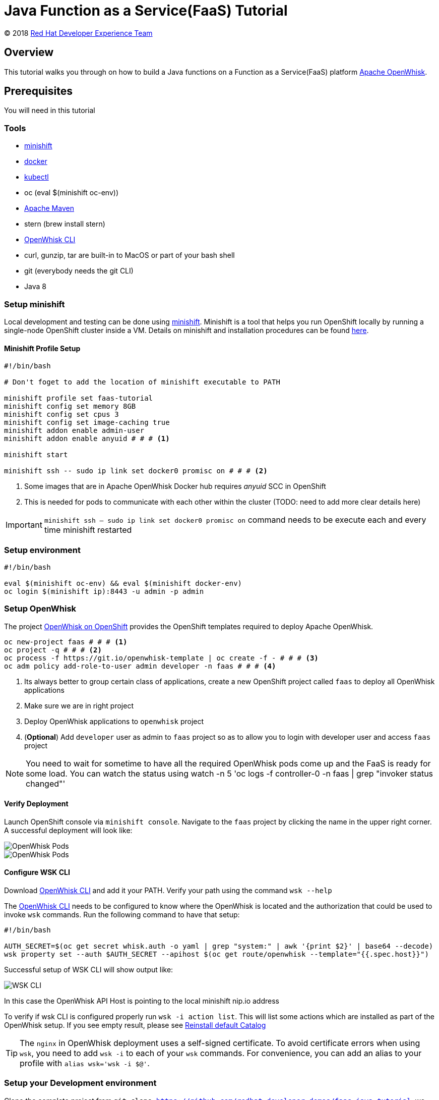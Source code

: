 = Java Function as a Service(FaaS) Tutorial
// Settings:
:idprefix:
:idseparator: -
ifndef::env-github[]
:icons: font
endif::[]
ifdef::env-github,env-browser[]
:toc: preamble
:toclevels: 5
endif::[]
ifdef::env-github[]
:status:
:outfilesuffix: .adoc
:!toc-title:
:caution-caption: :fire:
:important-caption: :exclamation:
:note-caption: :paperclip:
:tip-caption: :bulb:
:warning-caption: :warning:
endif::[]

(C) 2018 https://developers.redhat.com[Red Hat Developer Experience Team]

//Aliases
:conum-guard-sh: #
ifndef::icons[:conum-guard-sh: # #]

:conum-guard-java: //
ifndef::icons[:conum-guard-java: // //]

// URIs:
:uri-minishift: https://docs.openshift.org/latest/minishift/getting-started/installing.html
:uri-openwhisk-cli: https://github.com/apache/incubator-openwhisk-cli/releases/
:uri-openwhisk-openshift: https://github.com/projectodd/openwhisk-openshift
:uri-openwhisk-repo: https://github.com/apache/incubator-openwhisk
:uri-repo: https://github.com/redhat-developer-demos/faas-java-tutorial
:uri-repo-file-prefix: {uri-repo}/blob/master/
:uri-repo-tree-prefix: {uri-repo}/tree/master/
:uri-openwhisk-docs-prefix: {uri-openwhisk-repo}/blob/master/docs
ifdef::env-github[]
:uri-repo-file-prefix: link:
:uri-repo-tree-prefix: link:
endif::[]
== Overview

This tutorial walks you through on how to build a Java functions on a Function as a Service(FaaS) platform
 https://openwhisk.apache.org/[Apache OpenWhisk].

== Prerequisites

You will need in this tutorial

=== Tools
* {uri-minishift}[minishift]
* https://www.docker.com/docker-mac[docker]
* https://kubernetes.io/docs/tasks/tools/install-kubectl/#install-kubectl-binary-via-curl[kubectl]
* oc (eval $(minishift oc-env))
* https://maven.apache.org[Apache Maven]
* stern (brew install stern)
* {uri-openwhisk-cli}[OpenWhisk CLI]
* curl, gunzip, tar are built-in to MacOS or part of your bash shell
* git (everybody needs the git CLI)
* Java 8

=== Setup minishift
Local development and testing can be done using https://github.com/minishift/minishift[minishift].  Minishift is a tool that helps you run
 OpenShift locally by running a single-node OpenShift cluster inside a VM.  Details on minishift and installation procedures can be found
 https://docs.openshift.org/latest/minishift/getting-started/index.html[here].

==== Minishift Profile Setup

[source,sh,subs=attributes+]
----

#!/bin/bash

# Don't foget to add the location of minishift executable to PATH

minishift profile set faas-tutorial
minishift config set memory 8GB
minishift config set cpus 3
minishift config set image-caching true
minishift addon enable admin-user
minishift addon enable anyuid {conum-guard-sh} # <1>

minishift start

minishift ssh -- sudo ip link set docker0 promisc on {conum-guard-sh} # <2>
----

<1> Some images that are in Apache OpenWhisk Docker hub requires __anyuid__ SCC in OpenShift
<2> This is needed for pods to communicate with each other within the cluster (TODO: need to add more clear details here)

[IMPORTANT]
====
`minishift ssh -- sudo ip link set docker0 promisc on` command needs to be execute each and every time minishift restarted
====

=== Setup environment

[source,sh,subs=attributes+]
----
#!/bin/bash

eval $(minishift oc-env) && eval $(minishift docker-env)
oc login $(minishift ip):8443 -u admin -p admin
----

=== Setup OpenWhisk

The project {uri-openwhisk-openshift}[OpenWhisk on OpenShift] provides the OpenShift templates required to deploy Apache OpenWhisk.

[source,sh,subs=attributes+]
----
oc new-project faas {conum-guard-sh} # <1>
oc project -q {conum-guard-sh} # <2>
oc process -f https://git.io/openwhisk-template | oc create -f - {conum-guard-sh} # <3>
oc adm policy add-role-to-user admin developer -n faas {conum-guard-sh} # <4>
----

<1> Its always better to group certain class of applications, create a new OpenShift project called `faas` to deploy all OpenWhisk applications
<2> Make sure we are in right project
<3> Deploy OpenWhisk applications to `openwhisk` project
<4> (**Optional**) Add `developer` user as admin to `faas` project so as to allow you to login with developer user and access `faas` project

[NOTE]
====
You need to wait for sometime to have all the required OpenWhisk pods come up and the FaaS is ready for some load. You can watch the
status using watch -n 5 'oc logs -f controller-0 -n faas | grep "invoker status changed"'
====

==== Verify Deployment

Launch OpenShift console via `minishift console`.  Navigate to the `faas` project by clicking the name in the upper right corner.  A
successful deployment will look like:

image::readme_images/ow_deployed_success_1.png[OpenWhisk Pods]
image::readme_images/ow_deployed_success_2.png[OpenWhisk Pods]

[[configure-wsk]]
==== Configure WSK CLI

Download {uri-openwhisk-cli}[OpenWhisk CLI] and add it your PATH.  Verify your path using the command
`wsk --help`

The {uri-openwhisk-cli}[OpenWhisk CLI] needs to be configured to know where the OpenWhisk is located
and the authorization that could be used to invoke `wsk` commands.  Run the following command to have that setup:

[source,sh,subs=attributes+]
----
#!/bin/bash

AUTH_SECRET=$(oc get secret whisk.auth -o yaml | grep "system:" | awk '{print $2}' | base64 --decode)
wsk property set --auth $AUTH_SECRET --apihost $(oc get route/openwhisk --template="{{.spec.host}}")
----

Successful setup of WSK CLI will show output like:

image::readme_images/ow_wsk_cli_setup.png[WSK CLI]

In this case the OpenWhisk API Host is pointing to the local minishift nip.io address

To verify if wsk CLI is configured properly run `wsk -i action list`.  This will list some actions which are installed as part of the
OpenWhisk setup.  If you see empty result, please see <<install-catalog>>

[TIP]
====
The `nginx` in OpenWhisk deployment uses a self-signed certificate.  To avoid certificate errors when using `wsk`, you need to add `wsk -i`
to each of your `wsk` commands. For convenience, you can add an alias to your profile with `alias wsk='wsk -i $@'`.
==== 

=== Setup your Development environment

Clone the complete project from `git clone {uri-repo}`, we will refer to this location as $PROJECT_HOME through out the document
for convenience.

== What is an Action ?

**Actions** are stateless code snippets that run on the OpenWhisk platform. They are analogous to methods in Java idioms.  OpenWhisk
**Actions** are thread-safe meaning at a given point of time only one invocation happens.

Fore more details refer the official documentation {uri-openwhisk-docs-prefix}/actions.md[here].

=== Your first Action

Let's quickly create a simple function in JavaScript to see it all working:

[source,sh,subs=attributes+]
----
mkdir -p getstarted
cd $PROJECT_HOME/getstarted
----

Create a file called `$PROJECT_HOME/getstarted/greeter.js` and add the following content to it:

[source,js,subs=attributes+]
----
function main() {
    return {payload: 'Welcome to OpenWhisk on OpenShift'};
}
----

Create an action called **greeter**:

[source,sh,subs=attributes+]
----
wsk -i action update greeter greeter.js
----

Lets invoke the action using command: 

[source,sh,subs=attributes+]
----
wsk -i action invoke greeter --result
----

The action invoke should respond with the following JSON:

[source,json,subs=attributes+]
----
{
    "payload": "Welcome to OpenWhisk on OpenShift"
}
----

== Java Actions

=== Install Maven Archetype

Maven Archetype can be used to generate the template Java Action project, as of writing this tutorial the archetype is not maven central
hence it need to install it locally,

[source,sh,subs=attributes+]
----
git clone https://github.com/apache/incubator-openwhisk-devtools
cd incubator-openwhisk-devtools/java-action-archetype
mvn -DskipTests clean install
cd $PROJECT_HOME
----

=== Your first Java Action

Let's now create the first Java Action a simple "hello world" kind of function,  have it deployed to OpenWhisk and finally
invoke to see the result.  This section will also details the complete Create-Update-Delete cycle of Java **Actions** on OpenWhisk.

[NOTE]
====
For easier jar names all the examples will be using maven `<finalName>`.  If you generating new project following the instructions
just be sure to update the default `<finalName>` in `pom.xml` to `${artifactId}` to make the command instructions in subsequent section 
work without any changes.
====

==== Create Java Action

[source,sh,subs=attributes+]
----
cd $PROJECT_HOME
mvn archetype:generate \
  -DarchetypeGroupId=org.apache.openwhisk.java \
  -DarchetypeArtifactId=java-action-archetype \
  -DarchetypeVersion=1.0-SNAPSHOT \
  -DgroupId=com.example \
  -DartifactId=hello-openwhisk \
  -Dversion=1.0-SNAPSHOT \
  -DinteractiveMode=false
----

==== Build
[source,sh,subs=attributes+]
----
cd hello-openwhisk
mvn clean package 
----

==== Deploy to OpenWhisk

===== Create

[source,sh,subs=attributes+]
----
wsk -i action create hello-openwhisk target/hello-openwhisk.jar --main com.example.FunctionApp
----

[[action-invocation]]
==== Invoke and Verify the result

[[sync-invocation]]
===== Synchronously

[source,sh,subs=attributes+]
----
wsk -i action invoke hello-openwhisk --result
----

As all the OpenWhisk actions are asynchronous, we need to add `--result` to  get the result shown on the console.

Successful execution of the command will show the following output:


[[action-response]]
[source,json,subs=attributes+]
----
{"greetings":  "Hello! Welcome to OpenWhisk" }
----

[[async-invocation]]
===== Asynchronously

[source,sh,subs=attributes+]
----
wsk -i action invoke hello-openwhisk
----

A successful action invoke will return an **activation id** :

image::readme_images/ow_action_with_activation_id.png[Action with Activation ID]

We can then use the to **activation id** check the response using `wsk` CLI:

[source,sh,subs=attributes+]
----
wsk -i activation result <activation_id>
----

e.g. 

[source,sh,subs=attributes+]
----
wsk -i activation result ffb2966350904356b29663509043566e
----

Successful execution of the command will show the same output like <<action-response,Action Response>>.

===== Update

Update the FunctionApp class response with the String:

[source,java,subs=attributes+]
----
    response.addProperty("greetings", "Hello! Welcome to OpenWhisk on OpenShift");
----

Update the FunctionAppTest Test class to match the same String:

[source,java,subs=attributes+]
----
    assertEquals("Hello! Welcome to OpenWhisk on OpenShift", greetings);
----

[source,java,subs=attributes+]
----
cd $PROJECT_HOME/hello-openwhisk
mvn clean package
wsk -i action update hello-openwhisk target/hello-openwhisk.jar --main com.example.FunctionApp
----

Successful update should show a output like:

image::readme_images/ow_action_update_result.png[]

Repeating the <<action-invocation,Invocation and Verification>> steps should result in the updated response ("... on OpenShift") like:
[source,json,subs=attributes+]
----
{
    "greetings": "Hello! Welcome to OpenWhisk on OpenShift"
}
----

===== Delete

[source,sh,subs=attributes+]
----
wsk -i action delete hello-openwhisk
----

A successful delete should show output like:

image::readme_images/ow_action_delete_result.png[]

=== Web Action

**WebActions** allow the OpenWhisk action to be invoked via HTTP verbs like GET, POST, PUT etc.  The **WebActions** can be enabled for
any **Action** using the parameter `--web=true` during the creation of the action using {uri-openwhisk-cli}[WSK CLI].

[source,sh,subs=attributes+]
----
cd $PROJECT_HOME
mvn archetype:generate \
  -DarchetypeGroupId=org.apache.openwhisk.java \
  -DarchetypeArtifactId=java-action-archetype \
  -DarchetypeVersion=1.0-SNAPSHOT \
  -DgroupId=com.example \
  -DartifactId=hello-web \
  -Dversion=1.0-SNAPSHOT \
  -DinteractiveMode=false
----

Update the FunctionApp class response to show application's arguments:
[source,java,subs=attributes+]
----
    response.add("response", args);
----

Update the FunctionAppTest testFunction method with code:
[source,java,subs=attributes+]
----
  @Test
  public void testFunction() {
    JsonObject args = new JsonObject();
    args.addProperty("name", "test");
    JsonObject response = FunctionApp.main(args);
    assertNotNull(response);
    String actual = response.get("response").getAsJsonObject().get("name").getAsString();
    assertEquals("test", actual);
  }
----

==== Build
[source,sh,subs=attributes+]
----
cd hello-web
mvn clean package 
----

==== Deploy to OpenWhisk
[source,sh,subs=attributes+]
----
wsk -i action update --web=true hello-web target/hello-web.jar --main com.example.FunctionApp
----

==== Invoke and Verify the result

[source,sh,subs=attributes+]
----
WEB_URL=`wsk -i action get hello-web --url | awk 'FNR==2{print $1}'` # <1>
AUTH=`oc get secret whisk.auth -n faas -o yaml | grep "system:" | awk '{print $2}'` # <2>
----
<1> Get the HTTP URL for invoking the action 
<2> Some resources requires authentication, for those requests its required to add `Authorization` header with value as `$AUTH`

[source,sh,subs=attributes+]
----
curl -k $WEB_URL.json
----

You can also access the url via browser using $WEB_URL**.json**, where you can get the $WEB_URL using command `wsk -i action get /whisk.system/hello-web --url`.

[NOTE]
=====

The following section shows some example requests and their expected responses

**Without any request data**

[source,json,subs=attributes+]
-----
{
  "response": {
    "__ow_method": "get",
    "__ow_headers": {
      "x-forwarded-port": "443",
      "accept": "*/*",
      "forwarded": "for=192.168.64.1;host=openwhisk-faas.192.168.64.67.nip.io;proto=https",
      "user-agent": "curl/7.54.0",
      "x-forwarded-proto": "https",
      "host": "controller.faas.svc.cluster.local:8080",
      "x-forwarded-host": "openwhisk-faas.192.168.64.67.nip.io",
      "x-forwarded-for": "192.168.64.1"
    },
    "__ow_path": ""
  }
}
-----

**With any JSON request data**

[source,sh,subs=attributes+]
----
curl -k -X POST -H 'Content-Type: application/json' -d '{"name": "test"}' $WEB_URL.json
----

[source,json,subs=attributes+]
----
{
  "response": {
    "__ow_method": "post",
    "__ow_headers": {
      "x-forwarded-port": "443",
      "accept": "*/*",
      "forwarded": "for=192.168.64.1;host=openwhisk-faas.192.168.64.67.nip.io;proto=https",
      "user-agent": "curl/7.54.0",
      "x-forwarded-proto": "https",
      "host": "controller.faas.svc.cluster.local:8080",
      "content-type": "application/json",
      "x-forwarded-host": "openwhisk-faas.192.168.64.67.nip.io",
      "x-forwarded-for": "192.168.64.1"
    },
    "__ow_path": "",
    "name": "test"
  }
}
----

**With request data and an invalid content type**

[source,sh,subs=attributes+]
----
curl -k -X POST -H 'Content-Type: application/something' -d '{"name": "test"}' $WEB_URL.json
----

Invoke via curl like above , with request data you will see the response like:

[source,json,subs=attributes+]
----
{
  "response": {
    "__ow_method": "post",
    "__ow_headers": {
      "x-forwarded-port": "443",
      "accept": "*/*",
      "forwarded": "for=192.168.64.1;host=openwhisk-faas.192.168.64.67.nip.io;proto=https",
      "user-agent": "curl/7.54.0",
      "x-forwarded-proto": "https",
      "host": "controller.faas.svc.cluster.local:8080",
      "content-type": "application/something",
      "x-forwarded-host": "openwhisk-faas.192.168.64.67.nip.io",
      "x-forwarded-for": "192.168.64.1"
    },
    "__ow_path": "",
    "__ow_body": "eyJuYW1lIjogInRlc3QifQ==" //<1>
  }
}
----
<1> for unknown content-type the request body will be sent as base64 encoded string
=====

=== Chaining Actions

Apache OpenWhisk allows chaining of actions which are called in the same sequence as they are defined.  We will now create
a simple sequence of actions which will split, convert to uppercase, and sort a comma separated string.

All the three projects can be co-located in same directory for clarity and easy building:

[source,sh,subs=attributes+]
-----
cd ..
mkdir -p sequence-demo 
cd sequence-demo
wsk -i package create redhat-developers-demo {conum-guard-sh} <1>
-----

<1> Create a new package to hold our actions, this gives a better clarity on which actions we add to our sequence.  For more details 
refer to the {uri-openwhisk-docs-prefix}/packages.md[Packages] documentation.

==== Create Split Action

This Action will receive a comma separated string as a parameter and return a array of Strings as a response.

[source,sh,subs=attributes+]
----
cd $PROJECT_HOME/sequence-demo
mvn archetype:generate \
  -DarchetypeGroupId=org.apache.openwhisk.java \
  -DarchetypeArtifactId=java-action-archetype \
  -DarchetypeVersion=1.0-SNAPSHOT \
  -DgroupId=com.example \
  -DartifactId=splitter \
  -Dversion=1.0-SNAPSHOT \
  -DinteractiveMode=false
----

Update the FunctionApp class with this code:
[source,java,subs=attributes+]
----
  public static JsonObject main(JsonObject args) {
    JsonObject response = new JsonObject();
    String text = null;
    if (args.has("text")) {
      text = args.getAsJsonPrimitive("text").getAsString();
    }
    String[] results = new String[] { text };
    if (text != null && text.indexOf(",") != -1) {
      results = text.split(",");
    }
    JsonArray splitStrings = new JsonArray();
    for (String var : results) {
      splitStrings.add(var);
    }
    response.add("result", splitStrings);
    return response;
}
----

Update the FunctionAppTest testFunction method with code:
[source,java,subs=attributes+]
----
  @Test
  public void testFunction() {
    JsonObject args = new JsonObject();
    args.addProperty("text", "apple,orange,banana");
    JsonObject response = FunctionApp.main(args);
    assertNotNull(response);
    JsonArray results = response.getAsJsonArray("result");
    assertNotNull(results);
    assertEquals(3, results.size());
    List<String> actuals = new ArrayList<>();
    results.forEach(j -> actuals.add(j.getAsString()));
    assertTrue(actuals.contains("apple"));
    assertTrue(actuals.contains("orange"));
    assertTrue(actuals.contains("banana"));
  }
----

===== Build Splitter Action
[source,sh,subs=attributes+]
----
cd splitter
mvn clean package
wsk -i action update redhat-developers-demo/splitter target/splitter.jar --main com.example.FunctionApp
----

==== Create Uppercase Action

This Action will take the array of Strings from previous step (Splitter Action) and convert the strings to upper case

[source,sh,subs=attributes+]
----
cd ..
mvn archetype:generate \
  -DarchetypeGroupId=org.apache.openwhisk.java \
  -DarchetypeArtifactId=java-action-archetype \
  -DarchetypeVersion=1.0-SNAPSHOT \
  -DgroupId=com.example \
  -DartifactId=uppercase \
  -Dversion=1.0-SNAPSHOT \
  -DinteractiveMode=false
----

Update the FunctionApp class with this code:
[source,java,subs=attributes+]
----
  public static JsonObject main(JsonObject args) {
    JsonObject response = new JsonObject();
    JsonArray upperArray = new JsonArray();
    if (args.has("result")) { {conum-guard-java} // <1>
      args.getAsJsonArray("result").forEach(e -> upperArray.add(e.getAsString().toUpperCase()));
    }
    response.add("result", upperArray);
    return response;
  }
----

<1> The function expects the previous action in sequence to send the parameter with JSON attribute called `result`

Update the FunctionAppTest testFunction method with code:
[source,java,subs=attributes+]
----
  @Test
  public void testFunction() {
    JsonObject args = new JsonObject();
    JsonArray splitStrings = new JsonArray();
    splitStrings.add("apple");
    splitStrings.add("orange");
    splitStrings.add("banana");
    args.add("result", splitStrings);
    JsonObject response = FunctionApp.main(args);
    assertNotNull(response);
    JsonArray results = response.getAsJsonArray("result");
    assertNotNull(results);
    assertEquals(3, results.size());
    List<String> actuals = new ArrayList<>();
    results.forEach(j -> actuals.add(j.getAsString()));
    assertTrue(actuals.contains("APPLE"));
    assertTrue(actuals.contains("ORANGE"));
    assertTrue(actuals.contains("BANANA"));
  }
----

===== Build Uppercase Action
[source,sh,subs=attributes+]
----
cd uppercase
mvn clean package
wsk -i action update redhat-developers-demo/uppercase target/uppercase.jar --main com.example.FunctionApp
----

==== Create Sort Action

This Action will take the array of Strings from previous step (Upppercase Action) and sort them

[source,sh,subs=attributes+]
----
cd ..
mvn archetype:generate \
  -DarchetypeGroupId=org.apache.openwhisk.java \
  -DarchetypeArtifactId=java-action-archetype \
  -DarchetypeVersion=1.0-SNAPSHOT \
  -DgroupId=com.example \
  -DartifactId=sorter \
  -Dversion=1.0-SNAPSHOT \
  -DinteractiveMode=false
----

Update the FunctionApp class with this code:
[source,java,subs=attributes+]
----
  public static JsonObject main(JsonObject args) {
    JsonObject response = new JsonObject();
    List<String> upperStrings = new ArrayList<>();
    if (args.has("result")) {
      args.getAsJsonArray("result").forEach(e -> upperStrings.add(e.getAsString()));
    }

    JsonArray sortedArray = new JsonArray();
    upperStrings.stream().sorted(Comparator.naturalOrder()).forEach(s -> sortedArray.add(s));

    response.add("result", sortedArray);
    return response;
  }
----

Update the FunctionAppTest testFunction method with code:
[source,java,subs=attributes+]
----
  @Test
  public void testFunction() {
    JsonObject args = new JsonObject();
    JsonArray splitStrings = new JsonArray();
    splitStrings.add("APPLE");
    splitStrings.add("ORANGE");
    splitStrings.add("BANANA");
    args.add("result", splitStrings);
    JsonObject response = FunctionApp.main(args);
    assertNotNull(response);
    JsonArray results = response.getAsJsonArray("result");
    assertNotNull(results);
    assertEquals(3, results.size());
    List<String> actuals = new ArrayList<>();
    results.forEach(j -> actuals.add(j.getAsString()));
    assertTrue(actuals.get(0).equals("APPLE"));
    assertTrue(actuals.get(1).equals("BANANA"));
    assertTrue(actuals.get(2).equals("ORANGE"));
  }

----

===== Build Sorter Action
[source,sh,subs=attributes+]
----
cd sorter
mvn clean package
wsk -i action update redhat-developers-demo/sorter target/sorter.jar --main com.example.FunctionApp
----

==== Create an Action Sequence

Having created all the three actions, lets now create OpenWhisk that calls all three function split,uppercase and sort in sequence.

[source,sh,subs=attributes+]
----
cd ..
wsk -i action update redhat-developers-demo/splitUpperAndSort --sequence redhat-developers-demo/splitter,redhat-developers-demo/uppercase,redhat-developers-demo/sorter
----

====== Invoke and Verify

[source,sh,subs=attributes+]
----
wsk -i action invoke redhat-developers-demo/splitUpperAndSort --param text "zebra,cat,antelope" --result
----

The above action invoke should result in response like:
[source,sh,subs=attributes+]
----
{
    "result": [
        "ANTELOPE",
        "CAT",
        "ZEBRA"
    ]
}
----

== Troubleshooting
[[install-catalog]]
=== Reinstall default Catalog

If you are on a low bandwidth sometimes the default catalog will not be populated, run the following commands to have them installed
[source,sh,subs=attributes+]
----
#!/bin/bash

oc delete job install-catalog <1>

cat <<EOF | oc apply -f -
apiVersion: batch/v1
kind: Job
metadata:
  name: install-catalog
spec:
  activeDeadlineSeconds: 600
  template:
    metadata:
      name: install-catalog
    spec:
      containers:
      - name: catalog
        image: projectodd/whisk_catalog:openshift-latest
        env:
          - name: "WHISK_CLI_VERSION"
            valueFrom:
              configMapKeyRef:
                name: whisk.config
                key: whisk_cli_version_tag
          - name: "WHISK_AUTH"
            valueFrom:
              secretKeyRef:
                name: whisk.auth
                key: system
          - name: "WHISK_API_HOST_NAME"
            value: "http://controller:8080"
      initContainers:
      - name: wait-for-controller
        image: busybox
        command: ['sh', '-c', 'until wget -T 5 --spider http://controller:8080/ping; do echo waiting for controller; sleep 2; done;']
      restartPolicy: Never
EOF {conum-guard-sh} <2>
----

<1> Delete the old job
<2> Run the install-catalog job again 

Now when you run `wsk -i action list` you should see output like:

image::readme_images/ow_install_catalog.png[Install Catalog]

[[tips-and-tricks]]
== Tips and Tricks

[TIP]
====
* If you are going to use a lot of `wsk` then its worth aliasing wsk with `alias wsk='wsk -i $@'` to avoid SSL errors and skip adding `-i`
for every command.
* For detailed JSON output form `wsk` commands prefix `-v`.  This is a great command option for troubleshooting.
* Its safe to use `wsk -i update [resource]` when creating OpenWhisk resources like **Actions**, **Packages** etc., as this command 
will act like `create` for new resources and `update` for existing resources.
* `wsk -i [resource command ] --summary`  provides detailed information about a specific resource e.g. wsk -i action get foo --summary
* `wsk -i activation poll`, a very useful command when we want to debug some error or see the exception stack traces during a funciton execution.  The simple example of this could be that we star this command on one terminal and fire the action on another to see  poll window showing exceptions/errors/stacktraces if any during execution.
====

[[references]]
== References

* {uri-openwhisk-openshift}[Apache OpenWhisk on OpenShift]
* {uri-openwhisk-docs-prefix}/actions.md[OpenWhisk Actions]
* {uri-openwhisk-docs-prefix}/cli.md[Setup OpenWhisk CLI]
* {uri-openwhisk-docs-prefix}/packages.md[Packages]
* {uri-openwhisk-docs-prefix}/webactions.md[Web Action]